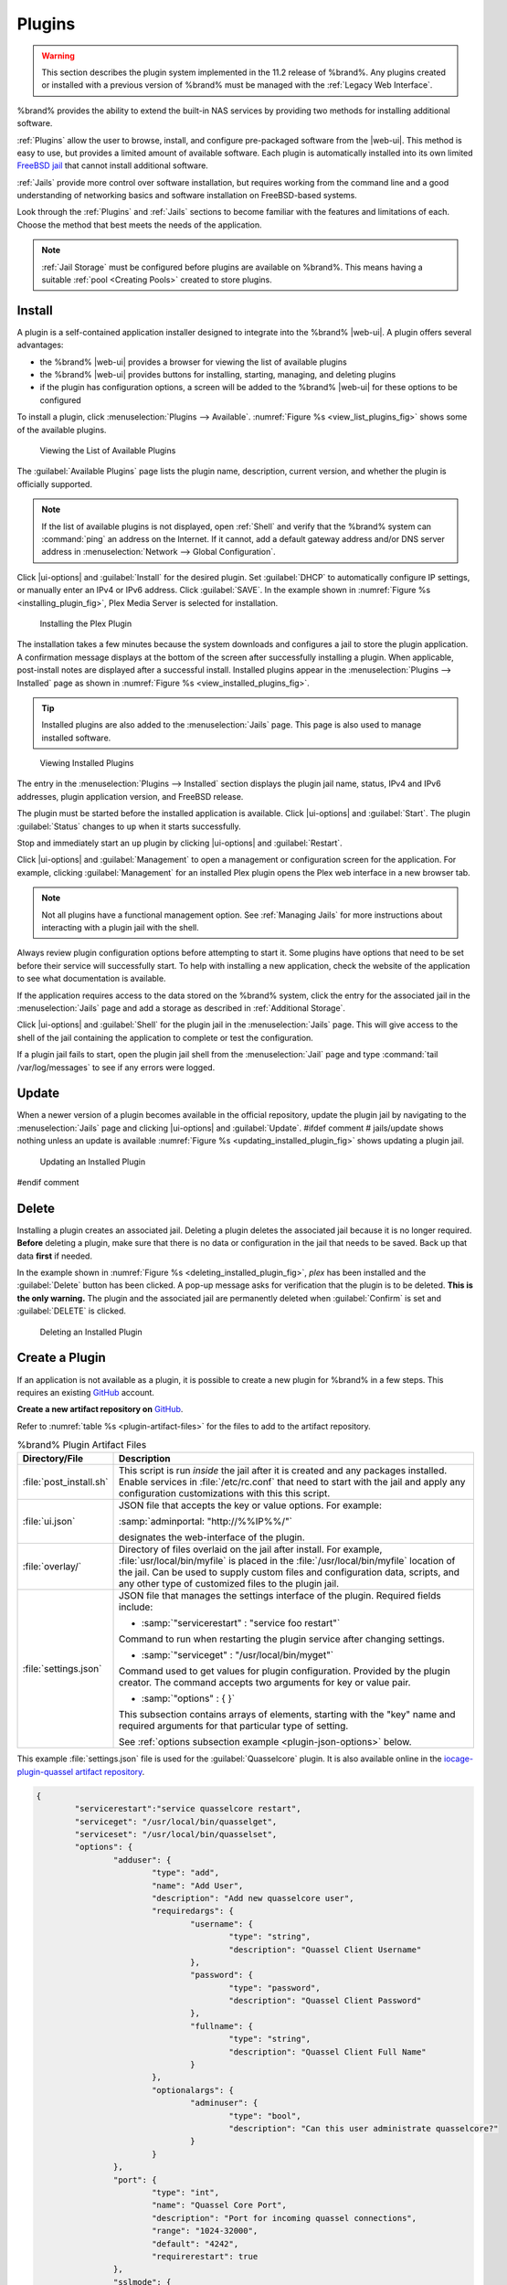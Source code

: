 .. index:: Plugin
.. _Plugins:

Plugins
=======

.. warning:: This section describes the plugin system implemented in the
   11.2 release of %brand%. Any plugins created or installed with a
   previous version of %brand% must be managed with the
   :ref:`Legacy Web Interface`.


%brand% provides the ability to extend the built-in NAS
services by providing two methods for installing additional software.

:ref:`Plugins` allow the user to browse, install, and configure
pre-packaged software from the |web-ui|. This method is easy to use, but
provides a limited amount of available software. Each plugin is
automatically installed into its own limited
`FreeBSD jail <https://en.wikipedia.org/wiki/Freebsd_jail>`__ that
cannot install additional software.

:ref:`Jails` provide more control over software installation, but
requires working from the command line and a good understanding of
networking basics and software installation on FreeBSD-based systems.

Look through the :ref:`Plugins` and :ref:`Jails` sections to become
familiar with the features and limitations of each. Choose the method
that best meets the needs of the application.

.. note:: :ref:`Jail Storage` must be configured before plugins are
   available on %brand%. This means having a suitable
   :ref:`pool <Creating Pools>` created to store plugins.


.. _Installing Plugins:

Install
-------

A plugin is a self-contained application installer designed to
integrate into the %brand% |web-ui|. A plugin offers several advantages:

* the %brand% |web-ui| provides a browser for viewing the list of
  available plugins

* the %brand% |web-ui| provides buttons for installing, starting,
  managing, and deleting plugins

* if the plugin has configuration options, a screen will be added to
  the %brand% |web-ui| for these options to be configured

To install a plugin, click
:menuselection:`Plugins --> Available`.
:numref:`Figure %s <view_list_plugins_fig>` shows some of the available
plugins.


.. _view_list_plugins_fig:

.. figure:: images/plugins-available.png

   Viewing the List of Available Plugins


The :guilabel:`Available Plugins` page lists the plugin name,
description, current version, and whether the plugin is officially
supported.


.. note:: If the list of available plugins is not displayed, open
   :ref:`Shell` and verify that the %brand% system can :command:`ping`
   an address on the Internet. If it cannot, add a default gateway
   address and/or DNS server address in
   :menuselection:`Network --> Global Configuration`.


Click |ui-options| and :guilabel:`Install` for the desired plugin. Set
:guilabel:`DHCP` to automatically configure IP settings, or manually
enter an IPv4 or IPv6 address. Click :guilabel:`SAVE`. In the example
shown in :numref:`Figure %s <installing_plugin_fig>`, Plex Media
Server is selected for installation.

.. _installing_plugin_fig:

.. figure:: images/plugins-install-example.png

   Installing the Plex Plugin


The installation takes a few minutes because the system downloads and
configures a jail to store the plugin application. A confirmation
message displays at the bottom of the screen after successfully
installing a plugin. When applicable, post-install notes are displayed
after a successful install. Installed plugins appear in the
:menuselection:`Plugins --> Installed`
page as shown in :numref:`Figure %s <view_installed_plugins_fig>`.

.. tip:: Installed plugins are also added to the
   :menuselection:`Jails`
   page. This page is also used to manage installed software.


.. _view_installed_plugins_fig:

.. figure:: images/plugins-installed.png

   Viewing Installed Plugins


The entry in the
:menuselection:`Plugins --> Installed`
section displays the plugin jail name, status, IPv4 and IPv6 addresses,
plugin application version, and FreeBSD release.

The plugin must be started before the installed application is
available. Click |ui-options| and :guilabel:`Start`. The plugin
:guilabel:`Status` changes to :literal:`up` when it starts successfully.

Stop and immediately start an :literal:`up` plugin by clicking
|ui-options| and :guilabel:`Restart`.

Click |ui-options| and :guilabel:`Management` to open a management
or configuration screen for the application. For example, clicking
:guilabel:`Management` for an installed Plex plugin opens the Plex
web interface in a new browser tab.

.. note:: Not all plugins have a functional management option. See
   :ref:`Managing Jails` for more instructions about interacting with
   a plugin jail with the shell.


Always review plugin configuration options before attempting to
start it. Some plugins have options that need to be set before their
service will successfully start. To help with installing a new
application, check the website of the application to see what
documentation is available.

If the application requires access to the data stored on the %brand%
system, click the entry for the associated jail in the
:menuselection:`Jails` page and add a storage as described in
:ref:`Additional Storage`.

Click |ui-options| and :guilabel:`Shell` for the plugin jail in the
:menuselection:`Jails` page. This will give access to the shell of the
jail containing the application to complete or test the configuration.

If a plugin jail fails to start, open the plugin jail shell from the
:menuselection:`Jail` page and type :command:`tail /var/log/messages` to
see if any errors were logged.


.. _Updating Plugins:

Update
------

When a newer version of a plugin becomes available in the official
repository, update the plugin jail by navigating to the
:menuselection:`Jails` page and clicking |ui-options| and
:guilabel:`Update`.
#ifdef comment
# jails/update shows nothing unless an update is available
:numref:`Figure %s <updating_installed_plugin_fig>`
shows updating a plugin jail.


.. _updating_installed_plugin_fig:

.. figure:: images/plugins-update.png

   Updating an Installed Plugin
#endif comment


.. _Deleting Plugins:

Delete
------

Installing a plugin creates an associated jail. Deleting a plugin
deletes the associated jail because it is no longer required.
**Before** deleting a plugin, make sure that there is no data
or configuration in the jail that needs to be saved. Back up
that data **first** if needed.

In the example shown in
:numref:`Figure %s <deleting_installed_plugin_fig>`,
*plex* has been installed and the :guilabel:`Delete` button has
been clicked. A pop-up message asks for verification that the plugin
is to be deleted. **This is the only warning.** The plugin and the
associated jail are permanently deleted when :guilabel:`Confirm` is
set and :guilabel:`DELETE` is clicked.


.. _deleting_installed_plugin_fig:

.. figure:: images/plugins-delete-example.png

   Deleting an Installed Plugin


.. _Creating Plugins:

Create a Plugin
---------------

If an application is not available as a plugin, it is possible to
create a new plugin for %brand% in a few steps. This requires an
existing `GitHub <https://github.com>`__ account.

**Create a new artifact repository on** `GitHub <https://github.com>`__.

Refer to :numref:`table %s <plugin-artifact-files>` for the files to add
to the artifact repository.


.. tabularcolumns:: |>{\RaggedRight}p{\dimexpr 0.33\linewidth-2\tabcolsep}
                    |>{\RaggedRight}p{\dimexpr 0.67\linewidth-2\tabcolsep}|

.. _plugin-artifact-files:

.. table:: %brand% Plugin Artifact Files
   :class: longtable

   +-------------------------+----------------------------------------------------------------------+
   | Directory/File          | Description                                                          |
   +=========================+======================================================================+
   | :file:`post_install.sh` | This script is run *inside* the jail after it is created and any     |
   |                         | packages installed. Enable services in :file:`/etc/rc.conf` that     |
   |                         | need to start with the jail and apply any configuration              |
   |                         | customizations with this this script.                                |
   |                         |                                                                      |
   +-------------------------+----------------------------------------------------------------------+
   | :file:`ui.json`         | JSON file that accepts the  key or value options. For example:       |
   |                         |                                                                      |
   |                         | :samp:`adminportal: "http://%%IP%%/"`                                |
   |                         |                                                                      |
   |                         | designates the web-interface of the plugin.                          |
   |                         |                                                                      |
   +-------------------------+----------------------------------------------------------------------+
   | :file:`overlay/`        | Directory of files overlaid on the jail after install.               |
   |                         | For example, :file:`usr/local/bin/myfile` is placed in the           |
   |                         | :file:`/usr/local/bin/myfile` location of the jail. Can be used to   |
   |                         | supply custom files and configuration data, scripts, and             |
   |                         | any other type of customized files to the plugin jail.               |
   +-------------------------+----------------------------------------------------------------------+
   | :file:`settings.json`   | JSON file that manages the settings interface of the plugin.         |
   |                         | Required fields include:                                             |
   |                         |                                                                      |
   |                         | * :samp:`"servicerestart" : "service foo restart"`                   |
   |                         |                                                                      |
   |                         | Command to run when restarting the plugin service after              |
   |                         | changing settings.                                                   |
   |                         |                                                                      |
   |                         | * :samp:`"serviceget" : "/usr/local/bin/myget"`                      |
   |                         |                                                                      |
   |                         | Command used to get values for plugin configuration.                 |
   |                         | Provided by the plugin creator. The command accepts                  |
   |                         | two arguments for key or value pair.                                 |
   |                         |                                                                      |
   |                         | * :samp:`"options" : { }`                                            |
   |                         |                                                                      |
   |                         | This subsection contains arrays of elements, starting with the "key" |
   |                         | name and required arguments for that particular type of setting.     |
   |                         |                                                                      |
   |                         | See :ref:`options subsection example <plugin-json-options>`          |
   |                         | below.                                                               |
   |                         |                                                                      |
   +-------------------------+----------------------------------------------------------------------+


This example :file:`settings.json` file is used for the
:guilabel:`Quasselcore` plugin. It is also available online in the
`iocage-plugin-quassel artifact repository
<https://github.com/freenas/iocage-plugin-quassel/blob/master/settings.json>`__.


.. _plugin-json-options:

.. code-block:: json

   {
	   "servicerestart":"service quasselcore restart",
	   "serviceget": "/usr/local/bin/quasselget",
	   "serviceset": "/usr/local/bin/quasselset",
	   "options": {
		   "adduser": {
			   "type": "add",
			   "name": "Add User",
			   "description": "Add new quasselcore user",
			   "requiredargs": {
				   "username": {
					   "type": "string",
					   "description": "Quassel Client Username"
				   },
				   "password": {
					   "type": "password",
					   "description": "Quassel Client Password"
				   },
				   "fullname": {
					   "type": "string",
					   "description": "Quassel Client Full Name"
				   }
			   },
			   "optionalargs": {
				   "adminuser": {
					   "type": "bool",
					   "description": "Can this user administrate quasselcore?"
				   }
			   }
		   },
		   "port": {
			   "type": "int",
			   "name": "Quassel Core Port",
			   "description": "Port for incoming quassel connections",
			   "range": "1024-32000",
			   "default": "4242",
			   "requirerestart": true
		   },
		   "sslmode": {
			   "type": "bool",
			   "name": "SSL Only",
			   "description": "Only accept SSL connections",
			   "default": true,
			   "requirerestart": true

		   },
		   "ssloption": {
			   "type": "combo",
			   "name": "SSL Options",
			   "description": "SSL Connection Options",
			   "requirerestart": true,
			   "default": "tlsallow",
			   "options": {
					   "tlsrequire": "Require TLS",
					   "tlsallow": "Allow TLS",
					   "tlsdisable": "Disable TLS"
			   }
		   },
		   "deluser": {
			   "type": "delete",
			   "name": "Delete User",
			   "description": "Remove a quasselcore user"
		   }

	   }
   }


**Create and submit a new JSON file for the plugin:**

Clone the
`iocage-ix-plugins <https://github.com/freenas/iocage-ix-plugins>`__
GitHub repository.


.. tip:: Full tutorials and documentation for GitHub and :command:`git`
   commands are available on
   `GitHub Guides <https://guides.github.com/>`__.


On the local copy of :file:`iocage-ix-plugins`, create a new file for
the plugin to be added to %brand%. The naming convention is
:file:`pluginname.json`. For example, the :guilabel:`Transmission`
plugin has a .json file named :file:`transmission.json`.

Add fields to this .json file.
:numref:`table %s <plugins-plugin-jsonfile-contents>` lists and
describes each required entry.


.. tabularcolumns:: |>{\RaggedRight}p{\dimexpr 0.33\linewidth-2\tabcolsep}
                    |>{\RaggedRight}p{\dimexpr 0.67\linewidth-2\tabcolsep}|

.. _plugins-plugin-jsonfile-contents:

.. table:: Plugin json File Contents
   :class: longtable

   +-------------------------+--------------------------------------------------------------------+
   | Data Field              | Description                                                        |
   +=========================+====================================================================+
   | :samp:`"name":`         | Name of the plugin.                                                |
   |                         |                                                                    |
   +-------------------------+--------------------------------------------------------------------+
   | :samp:`"release":`      | FreeBSD release to use for the plugin jail.                        |
   |                         |                                                                    |
   +-------------------------+--------------------------------------------------------------------+
   | :samp:`"artifact":`     | URL of the plugin artifact repo.                                   |
   |                         |                                                                    |
   +-------------------------+--------------------------------------------------------------------+
   | :samp:`"pkgs":`         | Port of the plugin.                                                |
   |                         |                                                                    |
   +-------------------------+--------------------------------------------------------------------+
   | :samp:`"packagesite":`  | CDN the plugin jail uses. Default for the TrueOS CDN is            |
   |                         | http://pkg.cdn.trueos.org/iocage .                                 |
   |                         |                                                                    |
   +-------------------------+--------------------------------------------------------------------+
   | :samp:`"fingerprints":` | :samp:`"function":`                                                |
   |                         |                                                                    |
   |                         | Default is *sha256*.                                               |
   |                         |                                                                    |
   |                         | :samp:`"fingerprint":`                                             |
   |                         |                                                                    |
   |                         | The pkg fingerprint for the artifact repo. Default is              |
   |                         | *226efd3a126fb86e71d60a37353d17f57af816d1c7ecad0623c21f0bf73eb0c7* |
   |                         |                                                                    |
   +-------------------------+--------------------------------------------------------------------+
   | :samp:`"official":`     | Defines if this an official iXsystems supported plugin.            |
   |                         | Enter *true* or *false*.                                           |
   |                         |                                                                    |
   +-------------------------+--------------------------------------------------------------------+


Here is :file:`quasselcore.json` reproduced as an example:

.. code-block:: json

   {
     "name": "Quasselcore",
     "release": "11.1-RELEASE",
     "artifact": "https://github.com/freenas/iocage-plugin-quassel.git",
     "pkgs": [
       "irc/quassel-core"
     ],
     "packagesite": "http://pkg.cdn.trueos.org/iocage",
     "fingerprints": {
             "iocage-plugins": [
                     {
                     "function": "sha256",
                     "fingerprint": "226efd3a126fb86e71d60a37353d17f57af816d1c7ecad0623c21f0bf73eb0c7"
             }
             ]
     },
     "official": true
   }


The correct directory and package name of the plugin application must be
used for the :samp:`"pkgs":` value. Find the package name and directory
by searching `FreshPorts <https://www.freshports.org/>`__ and checking
the "To install the port:" line. For example, the *Quasselcore* plugin
uses the directory and package name :file:`/irc/quassel-core`.

Now edit :file:`iocage-ix-plugins/INDEX`. Add an entry for the new
plugin that includes these fields:

* :literal:`"MANIFEST":` Add the name of the newly created
  :file:`plugin.json` file here.

* :literal:`"name":` Use the same name used within the :file:`.json`
  file.

* :literal:`"icon":` Most plugins will have a specific icon. Search the
  web and save the icon to the :file:`icons/` directory as a
  :file:`.png`. The naming convention is :file:`pluginname.png`. For
  example, the :guilabel:`Transmission` plugin has the icon file
  :file:`transmission.png`.

* :literal:`"description":` Describe the plugin in a single sentence.

* :literal:`"official":` Specify if the plugin is supported by
  iXsystems. Enter :literal:`false`.

See the
`INDEX <https://github.com/freenas/iocage-ix-plugins/blob/master/INDEX>`__
for examples of :file:`INDEX` entries.

**Submit the plugin**

Open a pull request for the
`iocage-ix-plugins repo <https://github.com/freenas/iocage-ix-plugins>`__.
Make sure the pull request contains:

* the new :file:`plugin.json` file.

* the plugin icon :file:`.png` added to the :file:`icons/` directory.

* an update to the :file:`INDEX` file with an entry for the new plugin.

* a link to the artifact repository populated with all required plugin
  files.


.. _Test a plugin:

Test a Plugin
~~~~~~~~~~~~~

.. warning:: Installing experimental plugins is not recommended for
   general use of %brand%. This feature is meant to help plugin creators
   test their work before it becomes generally available on %brand%.


Plugin pull requests are merged into the :literal:`master` branch of the
`iocage-ix-plugins <https://github.com/freenas/iocage-ix-plugins>`__
repository. These plugins are not available in the |web-ui| until they
are tested and added to a *RELEASE* branch of the repository. It is
possible to test an in-development plugin by using this
:command:`iocage` command:
:samp:`iocage fetch -P --name {PLUGIN} {IPADDRESS_PROPS} --branch 'master'`

This will install the plugin, configure it with any chosen properties,
and specifically use the :literal:`master` branch of the repository to
download the plugin.

Here is an example of downloading and configuring an experimental plugin
with the %brand%
:menuselection:`Shell`:

.. code-block:: none

   [root@freenas ~]# iocage fetch -P --name mineos ip4_addr="em0|10.231.1.37/24" --branch 'master'
   Plugin: mineos
     Official Plugin: False
     Using RELEASE: 11.2-RELEASE
     Using Branch: master
     Post-install Artifact: https://github.com/jseqaert/iocage-plugin-mineos.git
     These pkgs will be installed:
   ...

   ...
   Running post_install.sh
   Command output:
   ...

   ...
   Admin Portal:
   http://10.231.1.37:8443
   [root@freenas ~]#


This plugin appears in the
:menuselection:`Jails` and
:menuselection:`Plugins --> Installed`
screens as :literal:`mineos` and can be tested with the %brand% system.


.. _Official Plugins:

Official Plugins
----------------

:numref:`table %s <plugins-official-plugins>` lists and describes all
plugins supported by iXsystems. Adding "unofficial" plugins to %brand%
is supported by following the process outlined in
:ref:`Create a Plugin <Creating Plugins>`.


.. tabularcolumns:: |>{\RaggedRight}p{\dimexpr 0.33\linewidth-2\tabcolsep}
                    |>{\RaggedRight}p{\dimexpr 0.67\linewidth-2\tabcolsep}|

.. _plugins-official-plugins:

.. table:: Official %brand% plugins
   :class: longtable

   +-------------------------------------------------------------------------+------------------------------------------------------------------------+
   | Name                                                                    | Description                                                            |
   |                                                                         |                                                                        |
   +=========================================================================+========================================================================+
   | `BackupPC                                                               | BackupPC is a high-performance, enterprise-grade system for backing up |
   | <http://backuppc.sourceforge.net/>`__                                   | Linux, WinXX and MacOSX PCs and laptops to a server disk.              |
   |                                                                         |                                                                        |
   +-------------------------------------------------------------------------+------------------------------------------------------------------------+
   | `Bacula <https://www.baculasystems.com/>`__                             | Bacula is an open-source, enterprise-level computer backup system for  |
   |                                                                         | heterogeneous networks.                                                |
   |                                                                         |                                                                        |
   +-------------------------------------------------------------------------+------------------------------------------------------------------------+
   | `BRU Server                                                             | BRU Server™ Backup and Recovery Software by TOLIS Group, Inc.          |
   | <http://www.tolisgroup.com/client-server-cross-platform-backup.html>`__ |                                                                        |
   |                                                                         |                                                                        |
   +-------------------------------------------------------------------------+------------------------------------------------------------------------+
   | `ClamAV <https://www.clamav.net/>`__                                    | ClamAV is an open source antivirus engine for detecting trojans,       |
   |                                                                         | viruses, malware & other malicious threats.                            |
   |                                                                         |                                                                        |
   +-------------------------------------------------------------------------+------------------------------------------------------------------------+
   | `CouchPotato <https://couchpota.to/>`__                                 | CouchPotato is an automatic NZB and torrent downloader.                |
   |                                                                         |                                                                        |
   +-------------------------------------------------------------------------+------------------------------------------------------------------------+
   | `Deluge <https://deluge-torrent.org/>`__                                | Bittorrent client using Python, and libtorrent-rasterbar.              |
   |                                                                         |                                                                        |
   +-------------------------------------------------------------------------+------------------------------------------------------------------------+
   | `Emby <https://emby.media/>`__                                          | Home media server built using mono and other open source technologies. |
   |                                                                         |                                                                        |
   +-------------------------------------------------------------------------+------------------------------------------------------------------------+
   | `GitLab <https://about.gitlab.com/>`__                                  | GitLab is a fully integrated software development platform.            |
   |                                                                         |                                                                        |
   +-------------------------------------------------------------------------+------------------------------------------------------------------------+
   | `irssi <https://irssi.org/>`__                                          | Irssi is an IRC client.                                                |
   |                                                                         |                                                                        |
   +-------------------------------------------------------------------------+------------------------------------------------------------------------+
   | `Jenkins <https://jenkins.io/>`__                                       | Jenkins is a self-contained, open source automation server which can   |
   |                                                                         | be used to automate all sorts of tasks related to building, testing,   |
   |                                                                         | and delivering or deploying software.                                  |
   |                                                                         |                                                                        |
   +-------------------------------------------------------------------------+------------------------------------------------------------------------+
   | `Jenkins (LTS) <https://jenkins.io/download/lts/>`__                    | Jenkins Long-Term Support releases.                                    |
   |                                                                         |                                                                        |
   +-------------------------------------------------------------------------+------------------------------------------------------------------------+
   | `Madsonic <http://beta.madsonic.org/pages/index.jsp>`__                 | Open-source web-based media streamer and jukebox.                      |
   |                                                                         |                                                                        |
   +-------------------------------------------------------------------------+------------------------------------------------------------------------+
   | `MineOS <https://minecraft.codeemo.com/>`__                             | Self-contained Minecraft server.                                       |
   |                                                                         |                                                                        |
   +-------------------------------------------------------------------------+------------------------------------------------------------------------+
   | `Nextcloud <https://nextcloud.com/>`__                                  | Access, share and protect files, calendars, contacts, communication    |
   |                                                                         | and more at home and in the enterprise environment.                    |
   +-------------------------------------------------------------------------+------------------------------------------------------------------------+
   | `PlexMediaServer <https://www.plex.tv/>`__                              | The Plex media server system.                                          |
   |                                                                         |                                                                        |
   +-------------------------------------------------------------------------+------------------------------------------------------------------------+
   | `Plex Media Server (PlexPass) <https://www.plex.tv/plex-pass/>`__       | Premium service for Plex media server system.                          |
   |                                                                         |                                                                        |
   +-------------------------------------------------------------------------+------------------------------------------------------------------------+
   | `qBittorrent <http://qbittorrent.org/>`__                               | qBittorrent is a cross-platform client for the BitTorrent protocol     |
   |                                                                         | that is released under the GNU GPL, version 2.                         |
   |                                                                         |                                                                        |
   +-------------------------------------------------------------------------+------------------------------------------------------------------------+
   | `Quasselcore <https://quassel-irc.org/>`__                              | Quassel Core is a daemon/headless IRC client, part of Quassel, that    |
   |                                                                         | supports 24/7 connectivity. Quassel Client can also be attached to it. |
   |                                                                         |                                                                        |
   +-------------------------------------------------------------------------+------------------------------------------------------------------------+
   | `radarr <https://radarr.video/>`__                                      | A fork of Sonarr to work with movies in the style of Couchpotato.      |
   +-------------------------------------------------------------------------+------------------------------------------------------------------------+
   | `Redmine <http://www.redmine.org/>`__                                   | Flexible project management web application.                           |
   |                                                                         |                                                                        |
   +-------------------------------------------------------------------------+------------------------------------------------------------------------+
   | `Resilio Sync <https://www.resilio.com/>`__                             | Formerly known as BitTorrent Sync. Resilient, fast and scalable file   |
   |                                                                         | sync software for enterprises and individuals.                         |
   |                                                                         |                                                                        |
   +-------------------------------------------------------------------------+------------------------------------------------------------------------+
   | `Sonarr <https://sonarr.tv/>`__                                         | PVR for Usenet and BitTorrent users.                                   |
   |                                                                         |                                                                        |
   +-------------------------------------------------------------------------+------------------------------------------------------------------------+
   | `Subsonic <http://www.subsonic.org/pages/index.jsp>`__                  | Open-source web-based media streamer and jukebox.                      |
   |                                                                         |                                                                        |
   +-------------------------------------------------------------------------+------------------------------------------------------------------------+
   | `Syncthing <https://syncthing.net/>`__                                  | Personal cloud sync.                                                   |
   |                                                                         |                                                                        |
   +-------------------------------------------------------------------------+------------------------------------------------------------------------+
   | `Tarsnap <https://www.tarsnap.com/>`__                                  | Online encrypted backup service (client).                              |
   |                                                                         |                                                                        |
   +-------------------------------------------------------------------------+------------------------------------------------------------------------+
   | `Transmission <https://transmissionbt.com/>`__                          | Fast and lightweight daemon BitTorrent client.                         |
   |                                                                         |                                                                        |
   +-------------------------------------------------------------------------+------------------------------------------------------------------------+
#ifdef comment
   | `TinyTinyRSS <https://tt-rss.org/>`__                                   | Open source web-based news feed (RSS/Atom) aggregator, designed to     |
   |                                                                         | allow reading news from any location.                                  |
   |                                                                         |                                                                        |
   +-------------------------------------------------------------------------+------------------------------------------------------------------------+
#endif comment
   | `WeeChat <https://weechat.org/>`__                                      | WeeChat is a free and open-source Internet Relay Chat client, which is |
   |                                                                         | designed to be light and fast.                                         |
   |                                                                         |                                                                        |
   +-------------------------------------------------------------------------+------------------------------------------------------------------------+
   | `XMRig <https://github.com/xmrig/xmrig>`__                              | XMRig is a high performance Monero (XMR) CPU miner                     |
   |                                                                         |                                                                        |
   +-------------------------------------------------------------------------+------------------------------------------------------------------------+
   | `ZoneMinder <https://zoneminder.com/>`__                                | A full-featured, open source, state-of-the-art video surveillance      |
   |                                                                         | software system.                                                       |
   +-------------------------------------------------------------------------+------------------------------------------------------------------------+

If there are any difficulties using a plugin, refer to the official
documentation for that application.

